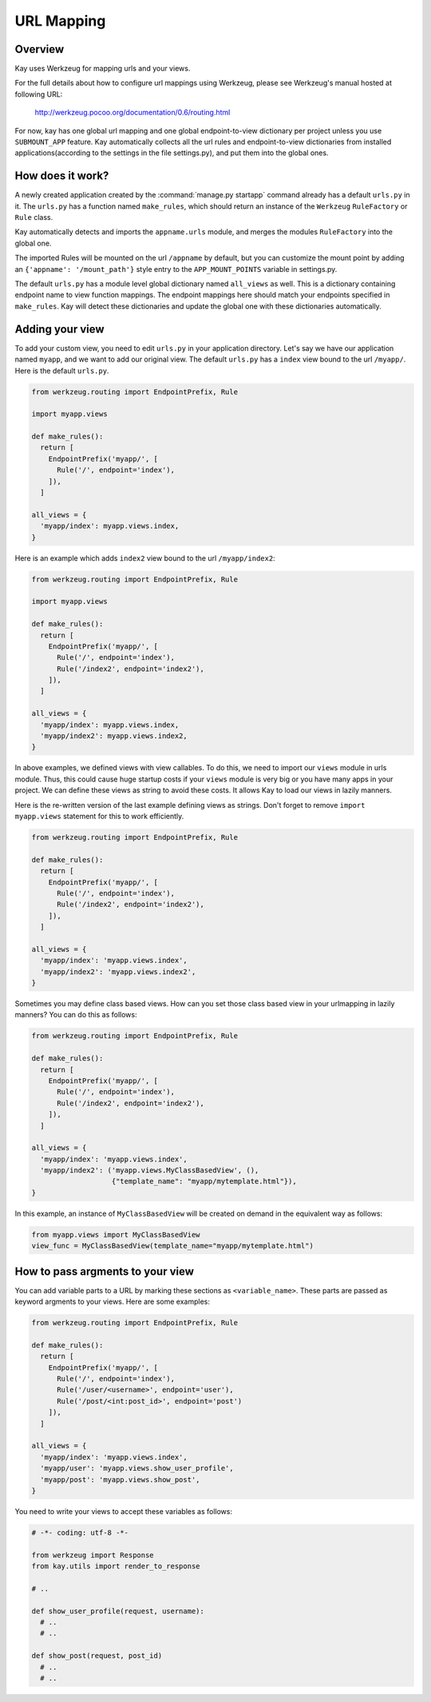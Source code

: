 ===========
URL Mapping
===========

Overview
--------

Kay uses Werkzeug for mapping urls and your views.

For the full details about how to configure url mappings using Werkzeug,
please see Werkzeug's manual hosted at following URL:

  http://werkzeug.pocoo.org/documentation/0.6/routing.html

For now, kay has one global url mapping and one global
endpoint-to-view dictionary per project unless you use ``SUBMOUNT_APP``
feature. Kay automatically collects all the url rules and
endpoint-to-view dictionaries from installed applications(according to
the settings in the file settings.py), and put them into the global
ones.

How does it work?
-----------------

A newly created application created by the :command:`manage.py startapp` command
already has a default ``urls.py`` in it. The ``urls.py`` has a function named
``make_rules``, which should return an instance of the ``Werkzeug`` ``RuleFactory``
or ``Rule`` class.

Kay automatically detects and imports the ``appname.urls`` module, and merges
the modules ``RuleFactory`` into the global one.

The imported Rules will be mounted on the url ``/appname`` by default, but you
can customize the mount point by adding an ``{'appname': '/mount_path'}``
style entry to the ``APP_MOUNT_POINTS`` variable in settings.py.

The default ``urls.py`` has a module level global dictionary named
``all_views`` as well. This is a dictionary containing endpoint name to 
view function mappings. The endpoint mappings here should match your 
endpoints specified in ``make_rules``. Kay will detect these dictionaries
and update the global one with these dictionaries automatically.

Adding your view
----------------

To add your custom view, you need to edit ``urls.py`` in your
application directory. Let's say we have our application named
``myapp``, and we want to add our original view. The default
``urls.py`` has a ``index`` view bound to the url ``/myapp/``. Here is
the default ``urls.py``.

.. code-block:: python

  from werkzeug.routing import EndpointPrefix, Rule

  import myapp.views

  def make_rules():
    return [
      EndpointPrefix('myapp/', [
	Rule('/', endpoint='index'),
      ]),
    ]

  all_views = {
    'myapp/index': myapp.views.index,
  }

Here is an example which adds ``index2`` view bound to the url
``/myapp/index2``:

.. code-block:: python

  from werkzeug.routing import EndpointPrefix, Rule

  import myapp.views

  def make_rules():
    return [
      EndpointPrefix('myapp/', [
	Rule('/', endpoint='index'),
	Rule('/index2', endpoint='index2'),
      ]),
    ]

  all_views = {
    'myapp/index': myapp.views.index,
    'myapp/index2': myapp.views.index2,
  }

In above examples, we defined views with view callables. To do this,
we need to import our ``views`` module in urls module. Thus, this
could cause huge startup costs if your ``views`` module is very big or
you have many apps in your project. We can define these views as
string to avoid these costs. It allows Kay to load our views in lazily
manners.

Here is the re-written version of the last example defining views as
strings. Don't forget to remove ``import myapp.views`` statement for
this to work efficiently.

.. code-block:: python

  from werkzeug.routing import EndpointPrefix, Rule

  def make_rules():
    return [
      EndpointPrefix('myapp/', [
	Rule('/', endpoint='index'),
	Rule('/index2', endpoint='index2'),
      ]),
    ]

  all_views = {
    'myapp/index': 'myapp.views.index',
    'myapp/index2': 'myapp.views.index2',
  }

Sometimes you may define class based views. How can you set those
class based view in your urlmapping in lazily manners? You can do this
as follows:

.. code-block:: python

  from werkzeug.routing import EndpointPrefix, Rule

  def make_rules():
    return [
      EndpointPrefix('myapp/', [
	Rule('/', endpoint='index'),
	Rule('/index2', endpoint='index2'),
      ]),
    ]

  all_views = {
    'myapp/index': 'myapp.views.index',
    'myapp/index2': ('myapp.views.MyClassBasedView', (),
                     {"template_name": "myapp/mytemplate.html"}),
  }

In this example, an instance of ``MyClassBasedView`` will be created
on demand in the equivalent way as follows:

.. code-block:: python

   from myapp.views import MyClassBasedView
   view_func = MyClassBasedView(template_name="myapp/mytemplate.html")

.. seealso:: :doc:`views`


How to pass argments to your view
---------------------------------

You can add variable parts to a URL by marking these sections as
``<variable_name>``. These parts are passed as keyword argments to
your views. Here are some examples:

.. code-block:: python

  from werkzeug.routing import EndpointPrefix, Rule

  def make_rules():
    return [
      EndpointPrefix('myapp/', [
	Rule('/', endpoint='index'),
	Rule('/user/<username>', endpoint='user'),
	Rule('/post/<int:post_id>', endpoint='post')
      ]),
    ]

  all_views = {
    'myapp/index': 'myapp.views.index',
    'myapp/user': 'myapp.views.show_user_profile',
    'myapp/post': 'myapp.views.show_post',
  }


You need to write your views to accept these variables as follows:

.. code-block:: python

  # -*- coding: utf-8 -*-

  from werkzeug import Response
  from kay.utils import render_to_response

  # ..

  def show_user_profile(request, username):
    # ..
    # ..

  def show_post(request, post_id)
    # ..
    # ..
